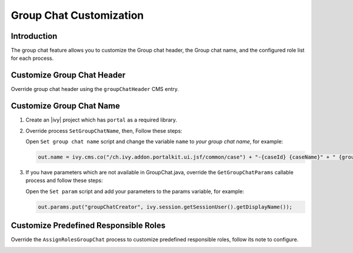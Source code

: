 .. _customization-group-chat:

Group Chat Customization
========================

.. _customization-group-chat-introduction:

Introduction
------------

The group chat feature allows you to customize the Group chat header, the Group
chat name, and the configured role list for each process.

.. _customization-group-chat-customize-group-chat-header:

Customize Group Chat Header
---------------------------

Override group chat header using the ``groupChatHeader`` CMS entry.

|customize-group-chat-header|

.. _customization-group-chat-customize-group-chat-name:

Customize Group Chat Name
-------------------------

#. Create an |ivy| project which has ``portal`` as a required library.

#. Override process ``SetGroupChatName``, then, Follow these steps:

   |customize-group-chat-name|

   Open ``Set group chat name`` script and change the variable ``name`` to *your group chat name*, for example:

   .. code-block:: java

        out.name = ivy.cms.co("/ch.ivy.addon.portalkit.ui.jsf/common/case") + "-{caseId} {caseName}" + " {groupChatCreator}";
   ..


#. If you have parameters which are not available in GroupChat.java,
   override the ``GetGroupChatParams`` callable process and follow these steps:

   |customize-group-chat-name-params|

   Open the ``Set param`` script and add your parameters to the params variable, for example:
   
   .. code-block:: java
   
        out.params.put("groupChatCreator", ivy.session.getSessionUser().getDisplayName());
   ..

.. _customization-group-chat-customize-predefined-roles:

Customize Predefined Responsible Roles
--------------------------------------

Override the ``AssignRolesGroupChat`` process to customize predefined
responsible roles, follow its note to configure.

|customize-predefined-roles|

.. |customize-group-chat-header| image:: images/group-chat/customize-group-chat-header.png
.. |customize-group-chat-name-params| image:: images/group-chat/customize-group-chat-name-params.png
.. |customize-group-chat-name| image:: images/group-chat/customize-group-chat-name.png
.. |customize-predefined-roles| image:: images/group-chat/customize-predefined-roles.png